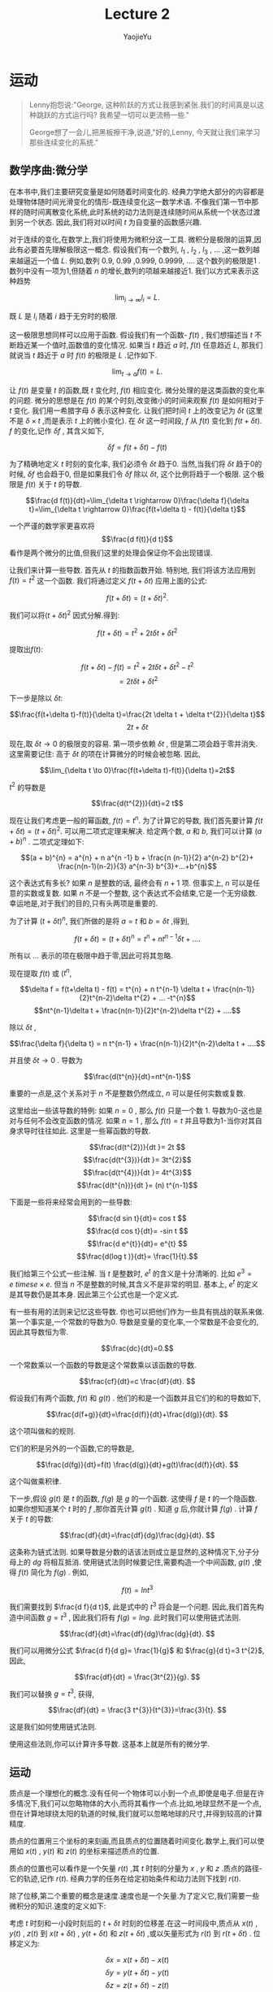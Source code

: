 #+LATEX_CLASS: ltxdockit
#+TITLE:Lecture 2
#+AUTHOR:YaojieYu
#+STARTUP:hidestars
#+OPTIONS: H:4 toc:2 ^:{}
#+HTML_MATHJAX: align: left indent: 5em tagside: left font: Neo-Euler
* 运动
  #+BEGIN_QUOTE
  Lenny抱怨说:"George, 这种阶跃的方式让我感到紧张.我们的时间真是以这种跳跃的方式运行吗? 我希望一切可以更流畅一些."

  George想了一会儿,把黑板擦干净,说道,"好的,Lenny, 今天就让我们来学习那些连续变化的系统."
  #+END_QUOTE
** 数学序曲:微分学
   在本书中,我们主要研究变量是如何随着时间变化的. 经典力学绝大部分的内容都是处理物体随时间光滑变化的情形-既连续变化这一数学术语. 不像我们第一节中那样的随时间离散变化系统,此时系统的动力法则是连续随时间从系统一个状态过渡到另一个状态. 因此,我们将对以时间 $t$ 为自变量的函数感兴趣.
   
   对于连续的变化,在数学上,我们将使用为微积分这一工具. 微积分是极限的运算,因此有必要首先理解极限这一概念. 假设我们有一个数列,  $l_{1}$ , $l_{2}$ , $l_{3}$ , ... ,这一数列越来越逼近一个值 $L$. 例如,数列 0.9, 0.99 ,0.999, 0.9999, .... 这个数列的极限是1 . 数列中没有一项为1,但随着 $n$ 的增长,数列的项越来越接近1. 我们以方式来表示这种趋势
   
   $$\lim_{i\rightarrow \infty}l_{i}=L.$$

   既 $L$ 是 $l_{i}$ 随着 $i$ 趋于无穷时的极限.

   这一极限思想同样可以应用于函数. 假设我们有一个函数- $f(t)$ , 我们想描述当 $t$ 不断趋近某一个值时,函数值的变化情况. 如果当 $t$ 趋近 $a$ 时, $f(t)$ 任意趋近 $L$, 那我们就说当 $t$ 趋近于 $a$ 时 $f(t)$ 的极限是 $L$ .记作如下.

   $$\lim_{t \rightarrow a}f(t) =L.$$

   让 $f(t)$ 是变量 $t$ 的函数,既 $t$ 变化时, $f(t)$ 相应变化. 微分处理的是这类函数的变化率的问题. 微分的思想是在 $f(t)$ 的某个时刻,改变微小的时间来观察 $f(t)$ 是如何相对于 $t$ 变化. 我们用一希腊字母 $\delta$ 表示这种变化. 让我们把时间 $t$ 上的改变记为 $\delta t$ (这里不是 $\delta \times t$ ,而是表示 $t$ 上的微小变化). 在 $\delta t$ 这一时间段, $f$ 从 $f(t)$ 变化到 $f(t + \delta t)$. $f$ 的变化,记作 $\delta f$ , 其含义如下,

   $$\delta f = f(t+ \delta t) - f(t)$$

   为了精确地定义 $t$ 时刻的变化率, 我们必须令 $\delta t$ 趋于0. 当然,当我们将 $\delta t$ 趋于0的时候, $\delta f$ 也会趋于0, 但是如果我们令 $\delta f$ 除以 $\delta t$, 这个比例将趋于一个极限. 这个极限是 $f(t)$ 关于 $t$ 的导数.

   $$\frac{d f(t)}{dt}=\lim_{\delta t \rightarrow 0}\frac{\delta f}{\delta t}=\lim_{\delta t \rightarrow 0}\frac{f(t+\delta t) - f(t)}{\delta t}$$

   一个严谨的数学家更喜欢将 $$\frac{d f(t)}{d t}$$ 看作是两个微分的比值,但我们这里的处理会保证你不会出现错误.

   让我们来计算一些导数. 首先从 $t$ 的指数函数开始. 特别地, 我们将该方法应用到 $f(t) = t^{2}$ 这一个函数. 我们将通过定义 $f(t+\delta t)$  应用上面的公式:

   $$f(t + \delta t) = (t + \delta t)^{2}.$$

   我们可以将$(t + \delta t)^{2}$ 因式分解.得到:

   $$f(t + \delta t) = t^{2} + 2t \delta t + \delta t^{2}$$

   提取出$f(t)$:

   $$f(t + \delta t)-f(t) = t^{2} + 2t \delta t + \delta t^{2} - t^{2}$$
   $$=2t\delta t + \delta t^{2}$$

   下一步是除以 $\delta t$:

   $$\frac{f(t+\delta t)-f(t)}{\delta t}=\frac{2t \delta t + \delta t^{2}}{\delta t}$$
   $$ 2t +\delta t$$

   现在,取 $\delta t \to 0$ 的极限变的容易. 第一项步依赖 $\delta t$ , 但是第二项会趋于零并消失. 这里需要记住: 高于 $\delta t$ 的项在计算微分的时候会被忽略. 因此,

   $$\lim_{\delta t \to 0}\frac{f(t+\delta t)-f(t)}{\delta t}=2t$$

   $t^{2}$ 的导数是

   $$\frac{d(t^{2})}{dt}=2 t$$

   现在让我们考虑更一般的幂函数, $f(t) = t^{n}$. 为了计算它的导数, 我们首先要计算 $f(t+\delta t) = (t + \delta t)^{2}$. 可以用二项式定理来解决. 给定两个数, $a$ 和 $b$, 我们可以计算 $(a + b)^{n}$ . 二项式定理如下:

   $$(a + b)^{n} = a^{n} + n a^{n -1} b + \frac{n (n-1)}{2} a^{n-2} b^{2}+ \frac{n(n-1)(n-2)}{3} a^{n-3} b^{3}+...+b^{n}$$

   这个表达式有多长? 如果 $n$ 是整数的话, 最终会有 $n+1$ 项. 但事实上, $n$ 可以是任意的实数或复数. 如果 $n$ 不是一个整数, 这个表达式不会结束,它是一个无穷级数. 幸运地是,对于我们的目的,只有头两项是重要的.

   为了计算 $(t+\delta t)^{n}$, 我们所做的是将 $a=t$ 和 $b=\delta t$ ,得到,

   $$f(t + \delta t) = (t + \delta t)^{n} =t^{n} + nt^{n-1} \delta t + .... $$
   

   所有以 ... 表示的项在极限中趋于零,因此可将其忽略.

   现在提取 $f(t)$ 或 ($t^{n}$,

   $$\delta f = f(t+\delta t) - f(t) = t^{n} + n t^{n-1} \delta t + \frac{n(n-1)}{2}t^{n-2}\delta t^{2} + ... -t^{n}$$
   $$nt^{n-1}\delta t + \frac{n(n-1)}{2}t^{n-2}\delta t^{2} + ....$$
   
   除以 $\delta t$ ,

   $$\frac{\delta f}{\delta t} = n t^{n-1} + \frac{n(n-1)}{2}t^{n-2}\delta t + ....$$

   并且使 $\delta t \rightarrow 0$ . 导数为

   $$\frac{d(t^{n}}{dt}=nt^{n-1}$$

   重要的一点是,这个关系对于 $n$ 不是整数仍然成立, $n$ 可以是任何实数或复数.

   这里给出一些该导数的特例: 如果 $n=0$ , 那么 $f(t)$ 只是一个数 1. 导数为0-这也是对与任何不会改变函数的情况. 如果 $n=1$ , 那么 $f(t) = t$  并且导数为1-当你对其自身求导时往往如此. 这里是一些幂函数的导数.

   $$\frac{d(t^{2})}{dt }= 2t $$
   $$\frac{d(t^{3})}{dt }= 3t^{2}$$
   $$\frac{d(t^{4})}{dt }= 4t^{3}$$
   $$\frac{d(t^{n})}{dt }= (n) t^{n-1}$$

   下面是一些将来经常会用到的一些导数:

   $$\frac{d sin t}{dt}= cos t $$
   $$\frac{d cos t}{dt}= -sin t $$
   $$\frac{d e^{t}}{dt}= e^{t} $$
   $$\frac{d(log t )}{dt}= \frac{1}{t}.$$
    
   我们给第三个公式一些注解. 当 $t$ 是整数时, $e^{t}$ 的含义是十分清晰的. 比如 $e^{3} = e \ times e \times e$. 但当 $n$ 不是整数的时候,其含义不是非常的明显. 基本上, $e^{t}$ 的定义是其导数仍是其本身. 因此第三个公式也是一个定义式.

   有一些有用的法则来记忆这些导数. 你也可以把他们作为一些具有挑战的联系来做. 第一个事实是,一个常数的导数为0. 导数是变量的变化率,一个常数是不会变化的,因此其导数恒为零.

   $$\frac{dc}{dt}=0.$$

   一个常数乘以一个函数的导数是这个常数乘以该函数的导数.

   $$\frac{cf}{dt}=c \frac{df}{dt}. $$

   假设我们有两个函数, $f(t)$ 和 $g(t)$ . 他们的和是一个函数并且它们的和的导数如下,

   $$\frac{d(f+g)}{dt}=\frac{d(f)}{dt}+\frac{d(g)}{dt}. $$

   这个项叫做和的规则.

   它们的积是另外的一个函数,它的导数是,

   $$\frac{d(fg)}{dt}=f(t) \frac{d(g)}{dt}+g(t)\frac{d(f)}{dt}. $$

   这个叫做乘积律.

   下一步,假设 $g(t)$ 是 $t$ 的函数, $f(g)$ 是 $g$ 的一个函数. 这使得 $f$ 是 $t$ 的一个隐函数. 如果你想知道某个 $t$ 时的 $f$ ,那你首先计算 $g(t)$ . 知道 $g$ 后,你就计算 $f(g)$ . 计算 $f$ 关于 $t$ 的导数:

   $$\frac{df}{dt}=\frac{df}{dg}\frac{dg}{dt}. $$

   
   这条称为链式法则. 如果导数是分数的话该法则成立是显然的,这种情况下,分子分母上的 $dg$ 将相互抵消. 使用链式法则时候要记住,需要构造一个中间函数, $g(t)$ ,使得 $f(t)$ 简化为 $f(g)$ . 例如,

   $$f(t) = ln t^{3} $$

   我们需要找到 $\frac{d f}{d t}$, 此是式中的 $t^{3}$ 将会是一个问题. 因此,我们首先构造中间函数 $g=t^{3}$ , 因此我们将有 $f(g) = lng$. 此时我们可以使用链式法则.

$$\frac{df}{dt}=\frac{df}{dg}\frac{dg}{dt}. $$

   我们可以用微分公式 $\frac{d f}{d g}= \frac{1}{g}$ 和 $\frac{g}{d t}=3 t^{2}$,因此,

   $$\frac{df}{dt} = \frac{3t^{2}}{g}. $$

   我们可以替换 $g=t^{3}$, 获得,

   $$\frac{df}{dt} = \frac{3 t^{3}}{t^{3}}=\frac{3}{t}. $$

   这是我们如何使用链式法则.
   
   使用这些法则,你可以计算许多导数. 这基本上就是所有的微分学.

** 运动

   质点是一个理想化的概念.没有任何一个物体可以小到一个点,即使是电子.但是在许多情况下,我们可以忽略物体的大小,而将其看作一个点.比如,地球显然不是一个点,但在计算地球绕太阳的轨道的时候,我们就可以忽略地球的尺寸,并得到较高的计算精度.

   质点的位置用三个坐标的来刻画,而且质点的位置随着时间变化.数学上,我们可以使用如 $x(t)$ , $y(t)$ 和 $z(t)$ 的坐标来描述质点的位置.

   质点的位置也可以看作是一个矢量 $r(t)$ ,其 $t$ 时刻的分量为 $x$ , $y$ 和 $z$ .质点的路径-它的轨迹,记作 $r(t)$. 经典力学的任务在给定初始条件和动力法则下找到 $r(t)$.

   除了位移,第二个重要的概念是速度.速度也是一个矢量.为了定义它,我们需要一些微积分的知识.速度的定义如下:

   考虑 $t$ 时刻和一小段时刻后的 $t+\delta t$ 时刻的位移差.在这一时间段中,质点从 $x(t)$ , $y(t)$ , $z(t)$ 到 $x(t + \delta t)$ , $y(t + \delta t)$ 和 $z(t + \delta t)$ ,或以矢量形式为 $r(t)$ 到 $r(t+\delta t)$ . 位移定义为:

   $$\delta x = x(t+\delta t) - x(t)$$
   $$\delta y = y(t+\delta t) - y(t)$$
   $$\delta z = z(t+\delta t) - z(t)$$

   或

   $$\delta \vec{r} = \vec{r}(t+\delta t) - \vec{r}(t)$$
   
   这一小段位移差是质点在 \delta t 时刻移动的.我们用它除以时间段 \delta t 并且是 \delta t 趋于0. 比如,

   $$v_{x}=\lim \frac{\delta x}{\delta t}.$$

   这样,就会得到x关于t的导数.

   $$v_{x} = \frac{dx}{dt} = \dot{x}$$
   $$v_{y} = \frac{dy}{dt} = \dot{y}$$
   $$v_{z} = \frac{dz}{dt} = \dot{z}$$

   这里,在变量上面放一个点表示它关于时间的导数.这种方式可以用来表示一切关于t的导数,不光是质点的位置. 比如,如果T表示管道力热水的温度,那么$\dot{T}$ 表示温度随时间变化率.我们将反复使用这一表示方法,请熟悉它.

   总是写 $x$ , $y$ 和 $z$ 比较麻烦,因此我们会采用如下记号, $x$ , $y$ 和 $z$ 坐标系用 $x_{i}$ 表示;速度分量用 $v_{i}$:

   $$v_{i}=\frac{d x_{i}}{dt}=\dot{x}$$

   其中, $i$ 分别取 $x$ , $y$ 和 $z$ 的值,或以向量形式

   $$\vec{v}=\frac{d \vec{r}}{dt} = \dot{\vec{r}}$$

   这个速度矢量有幅值$|\vec{v}|$;

   $$|\vec{v}|^{2}=v_{x}^{2}+v_{y}^{2}+v_{z}^{2}$$

   它表示质点运动有多快,而不管其方向.这个幅值 $|\vec{v}|$ 叫做速率.

   加速度是一个告诉我们速度如何改变的量. 如果一个物体以一恒定速度运动,它就没有加速度.一个恒定速度矢量不仅意味着一个恒定的速率,还意味着一个恒定的方向.你能感到加速度当且仅当你的速度矢量变化,或者幅值或者方向. 事实上,加速度是速度的导数:

   $$a_{i} = \frac{d v_{i}}{d t}=\dot{v}_{i}$$

   或者,用向量的记号,

   $$\vec{a} = \dot{\vec{v}}$$

   由于 $v_{i}$ 是 $x_{i}$ 的导数, $a_{i}$ 是 $v_{i}$ 的导数,这说明 $a_{i}$ 是 $x_{i}$ 的二阶导数:

   $$ a_{i} = \frac{d^{2}x_{i}}{d t^{2}}=\ddot{x}$$

   其中双点表示二阶导.

** 运动的例子

   假设有一个质点从 $t=0$ 时刻以如下的方程运动

   $$x(t) = 0$$
   $$y(t) = 0$$
   $$z(t) = z(0) + v(0) t - \frac{1}{2}g t^{2}$$

   质点恰好在 $x$ 和 $y$ 方向没有运动,而只在 $z$ 方向运动. $z(0)$ 和 $v(0)$ 分别表示 $t=0$ 时刻 $z$ 方向初始时刻的位置和速度.我们认为 $g$ 是常量.

  我们首先通过对时间微分来计算速度.

  $$v_{x}(t)=0$$
  $$v_{y}(t)=0$$
  $$v_{z}(t) = v(0) - gt.$$

  $x$ 和 $y$ 方向的速度一直为0.速度在 $z$ 方向的分量从 $t=0$ 时刻开始为 $v(0)$ . 换句话说, $v(0)$ 是速度的初始条件.

  随着时间推进, $-gt$ 项不为0. 最终,它将超过速度的初始值,这时质点将沿着 $z$ 轴的负方向运动.

  现在我么再对时间微分得到加速度.

  $$a_{x}(t) = 0$$
  $$a_{y}(t) = 0$$
  $$a_{z}(t) = -g$$

  沿着z轴负方向的加速度是常数并且为负.如果z轴代表高度的话,质点将向下加速,就像一个自由下落的物体一样.

  下面我们考虑一个沿着 $x$ 方向左右震动的质点.由于其他两个方向并没有运动,我们将忽略他们.一个简单的震动运动可以用如下的三角函数表示:

  $$x(t) = sin \omega t$$

  其中,小写的希腊字母 \omega 是一个常数. \omega 越大代表震动越快. 这类运动被称为简谐震动(如图1).

  #+CAPTION: Simple harmonic motion.
  [[./figure/figure1.png]]

  下面我们计算速度和加速度. 首先我们先对 $x(t)$ 对于时间进行微分.下面是一阶导数的结果:

  $$v_{x} = \frac{d}{dt}sin\omega t$$

  首先令b=\omega t,则

  $$v_{x} = \frac{d}{dt} sinb$$

  使用链式法则,

  $$v_{x}=\frac{d}{db}sinb \frac{d b}{dt}$$

  或

  $$v_{x}=cosb \frac{d}{dt}(\omega t)$$

  或

  $$v_{x} = \omega cos \omega t.$$

  我们得到加速度:

  $$a_{x} =- \omega^{2} sin(\omega t). $$

  注意到一些有趣的事情.当x在其最大最小值的时候,速度为零.反之,当位移为0的时候,速度要么最大或最小.我们说速度和位移相差90度相位.你可以从图2中(代表x(t))看出,和图三(代表v(t)).

  #+CAPTION: Representing position.
  [[./figure/figure2.png]]

  #+CAPTION: Representing velocity.
  [[./figure/figure3.png]]

  位移和加速度也有关系,两者都与sin\omega t成比例.但是注意到加速度前面的负号.这个符号表示不论何时 $x$ 是正(负),则加速度是负(正). 换句话说,不管质点在何处,它的加速度总是指向它的出发点.用技术术语表示,就是位移和加速度的相位是180度.

  下面考虑一个沿着均匀圆环运动的质点.这意味着它以一个恒定的速率在圆上运动.此处,我们可以忽略z轴并假设运动在x和y平面上.为了描述这种情况,我们需要两个函数 x(t)和y(t). 假设粒子绕圆周逆时针运动,轨道半径是R.

  将运动分解到x和y轴方向有助于理解这个运动.当质点绕圆心运动时, $x$ 在 $x=-R$ 和 $x=R$ 之间震动.但是这两个运动的相位相差90度;当x最大的时候,y是0,反之亦然.

  绕圆心圆周(逆时针)运动的通用的数学描述是

  $$x(t) = R cos \omega t$$
  $$y(t) = R sin \omega t$$

  这里的变量\omega 称为角频率.它的定义是单位时间内扫过的弧度.它也与绕圆弧走一圈需要多长时间有关系.运动的周期定义如下:

  $$T = \frac{2 \pi}{\omega}$$

  现在可有定义非常容易计算速度和加速度的分量:

  $$v_{x} = -R \omega sin \omega t$$
  $$v_{y} = R \omega cos \omega t$$
  $$a_{x} = -R \omega^{2} cos \omega t$$  
  $$a_{y} = -R \omega^{2} sin \omega t$$

  这里的圆周运动有一个非常有意思的性质,牛顿曾用它分析月亮的运动:圆周运动的加速度的平行于位移矢量,但方向相反.换句话说,加速度的方向时刻指向圆心.
  


  
  
   